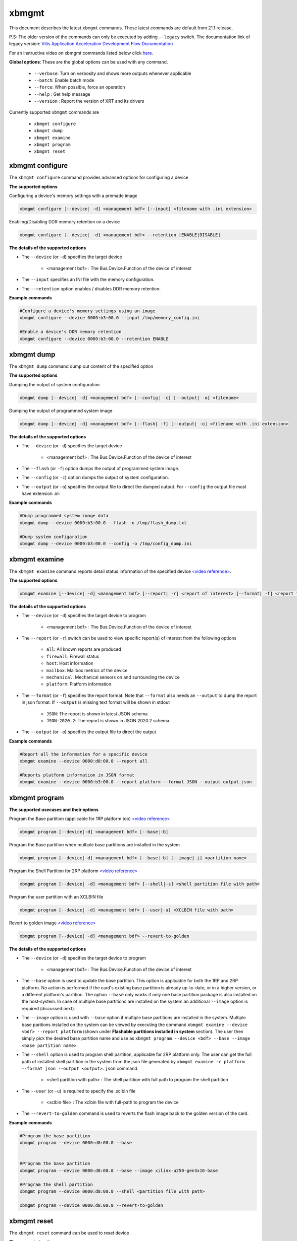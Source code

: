 .. _xbmgmt.rst:

..
   comment:: SPDX-License-Identifier: Apache-2.0
   comment:: Copyright (C) 2019-2022 Xilinx, Inc. All rights reserved.

xbmgmt
======

This document describes the latest ``xbmgmt`` commands. These latest commands are default from 21.1 release.   


P.S: The older version of the commands can only be executed by adding ``--legacy`` switch. The documentation link of legacy version: `Vitis Application Acceleration Development Flow Documentation <https://www.xilinx.com/html_docs/xilinx2021_1/vitis_doc/Chunk778393017.html>`_


For an instructive video on xbmgmt commands listed below click `here <https://www.youtube.com/watch?v=ORYSrYegX_g>`_.

**Global options**: These are the global options can be used with any command. 

 - ``--verbose``: Turn on verbosity and shows more outputs whenever applicable
 - ``--batch``: Enable batch mode
 - ``--force``: When possible, force an operation
 - ``--help`` : Get help message
 - ``--version`` : Report the version of XRT and its drivers

Currently supported ``xbmgmt`` commands are

    - ``xbmgmt configure``
    - ``xbmgmt dump``
    - ``xbmgmt examine``
    - ``xbmgmt program``
    - ``xbmgmt reset``


xbmgmt configure
~~~~~~~~~~~

The ``xbmgmt configure`` command provides advanced options for configuring a device

**The supported options**

Configuring a device's memory settings with a premade image

.. code-block:: shell

    xbmgmt configure [--device| -d] <management bdf> [--input] <filename with .ini extension>


Enabling/Disabling DDR memory retention on a device

.. code-block:: shell

    xbmgmt configure [--device| -d] <management bdf> --retention [ENABLE|DISABLE]


**The details of the supported options**

- The ``--device`` (or ``-d``) specifies the target device 
    
    - <management bdf> : The Bus:Device.Function of the device of interest


- The ``--input`` specifies an INI file with the memory configuration.
- The ``--retention`` option enables / disables DDR memory retention.


**Example commands** 


.. code-block:: shell


    #Configure a device's memory settings using an image
    xbmgmt configure --device 0000:b3:00.0 --input /tmp/memory_config.ini
    
    #Enable a device's DDR memory retention 
    xbmgmt configure --device 0000:b3:00.0 --retention ENABLE


xbmgmt dump
~~~~~~~~~~~

The ``xbmgmt dump`` command dump out content of the specified option 

**The supported options**

Dumping the output of system configuration.

.. code-block:: shell

    xbmgmt dump [--device| -d] <management bdf> [--config| -c] [--output| -o] <filename>
    

Dumping the output of programmed system image

.. code-block:: shell

    xbmgmt dump [--device| -d] <management bdf> [--flash| -f] [--output| -o] <filename with .ini extension>


**The details of the supported options**

- The ``--device`` (or ``-d``) specifies the target device 
    
    - <management bdf> : The Bus:Device.Function of the device of interest


- The ``--flash`` (or ``-f``) option dumps the output of programmed system image.
- The ``--config`` (or ``-c``) option dumps the output of system configuration.
- The ``--output`` (or ``-o``) specifies the output file to direct the dumped output. For ``--config`` the output file must have extension .ini
    

**Example commands** 


.. code-block:: shell

      
    #Dump programmed system image data
    xbmgmt dump --device 0000:b3:00.0 --flash -o /tmp/flash_dump.txt
    
    #Dump system configaration 
    xbmgmt dump --device 0000:b3:00.0 --config -o /tmp/config_dump.ini


xbmgmt examine
~~~~~~~~~~~~~~

The ``xbmgmt examine`` command reports detail status information of the specified device `<video reference> <https://youtu.be/ORYSrYegX_g?t=137>`_.

**The supported options**


.. code-block:: shell

    xbmgmt examine [--device| -d] <management bdf> [--report| -r] <report of interest> [--format| -f] <report format> [--output| -o] <filename>
 

**The details of the supported options**

- The ``--device`` (or ``-d``) specifies the target device to program
    
    - <management bdf> : The Bus:Device.Function of the device of interest

- The ``--report`` (or ``-r``) switch can be used to view specific report(s) of interest from the following options
          
    -  ``all``: All known reports are produced
    - ``firewall``: Firewall status
    - ``host``: Host information
    - ``mailbox``: Mailbox metrics of the device
    - ``mechanical``: Mechanical sensors on and surrounding the device
    - ``platform``: Platform information

- The ``--format`` (or ``-f``) specifies the report format. Note that ``--format`` also needs an ``--output`` to dump the report in json format. If ``--output`` is missing text format will be shown in stdout
    
    - ``JSON``: The report is shown in latest JSON schema
    - ``JSON-2020.2``: The report is shown in JSON 2020.2 schema

- The ``--output`` (or ``-o``) specifies the output file to direct the output
    

**Example commands** 


.. code-block:: shell

      
    #Report all the information for a specific device
    xbmgmt examine --device 0000:d8:00.0 --report all
    
    #Reports platform information in JSON format
    xbmgmt examine --device 0000:b3:00.0 --report platform --format JSON --output output.json



xbmgmt program
~~~~~~~~~~~~~~

**The supported usecases and their options**

Program the Base partition (applicable for 1RP platform too) `<video reference> <https://youtu.be/ORYSrYegX_g?t=193>`_

.. code-block:: shell

    xbmgmt program [--device|-d] <management bdf> [--base|-b] 

Program the Base partition when multiple base partitions are installed in the system

.. code-block:: shell

    xbmgmt program [--device|-d] <management bdf> [--base|-b] [--image|-i] <partition name>

Program the Shell Partition for 2RP platform `<video reference> <https://youtu.be/ORYSrYegX_g?t=300>`_

.. code-block:: shell

    xbmgmt program [--device| -d] <management bdf> [--shell|-s] <shell partition file with path>  


Program the user partition with an XCLBIN file

.. code-block:: shell

    xbmgmt program [--device| -d] <management bdf> [--user|-u] <XCLBIN file with path>  


Revert to golden image `<video reference> <https://youtu.be/ORYSrYegX_g?t=280>`_

.. code-block:: shell

    xbmgmt program [--device| -d] <management bdf> --revert-to-golden


**The details of the supported options**

- The ``--device`` (or ``-d``) specifies the target device to program
    
    - <management bdf> : The Bus:Device.Function of the device of interest
 
- The ``--base`` option is used to update the base partition. This option is applicable for both the 1RP and 2RP platform. No action is performed if the card's existing base partition is already up-to-date, or in a higher version, or a different platform's partition. The option ``--base`` only works if only one base partition package is also installed on the host-system. In case of multiple base partitions are installed on the system an additional ``--image`` option is required (discussed next).   

- The ``--image`` option is used with ``--base`` option if multiple base partitions are installed in the system. Multiple base paritions installed on the system can be viewed by executing the command ``xbmgmt examine --device <bdf> --report platform`` (shown under **Flashable partitions installed in system** section). The user then simply pick the desired base partition name and use as ``xbmgmt program --device <bdf> --base --image <base partition name>``. 

- The ``--shell`` option is used to program shell partition, applicable for 2RP platform only. The user can get the full path of installed shell partition in the system from the json file generated by ``xbmgmt examine -r platform --format json --output <output>.json`` command 

    - <shell partition with path> : The shell partition with full path to program the shell partition

- The ``--user`` (or ``-u``) is required to specify the .xclbin file
    
    - <xclbin file> : The xclbin file with full-path to program the device
    
- The ``--revert-to-golden`` command is used to reverts the flash image back to the golden version of the card.	


**Example commands**


.. code-block:: shell
 
     #Program the base partition 
     xbmgmt program --device 0000:d8:00.0 --base
     
     
     #Program the base partition 
     xbmgmt program --device 0000:d8:00.0 --base --image xilinx-u250-gen3x16-base
     
     #Program the shell partition
     xbmgmt program --device 0000:d8:00.0 --shell <partition file with path>
 
     xbmgmt program --device 0000:d8:00.0 --revert-to-golden




xbmgmt reset
~~~~~~~~~~~~

The ``xbmgmt reset`` command can be used to reset device . 


**The supported options**

.. code-block:: shell

    xbmgmt reset [--device| -d] <management bdf> 


**The details of the supported options**

- The ``--device`` (or ``-d``) specifies the target device to reset
    
    - <management bdf> : The Bus:Device.Function of the device of interest
    

**Example commands**


.. code-block:: shell
 
    xbmgmt reset --device 0000:65:00.0

